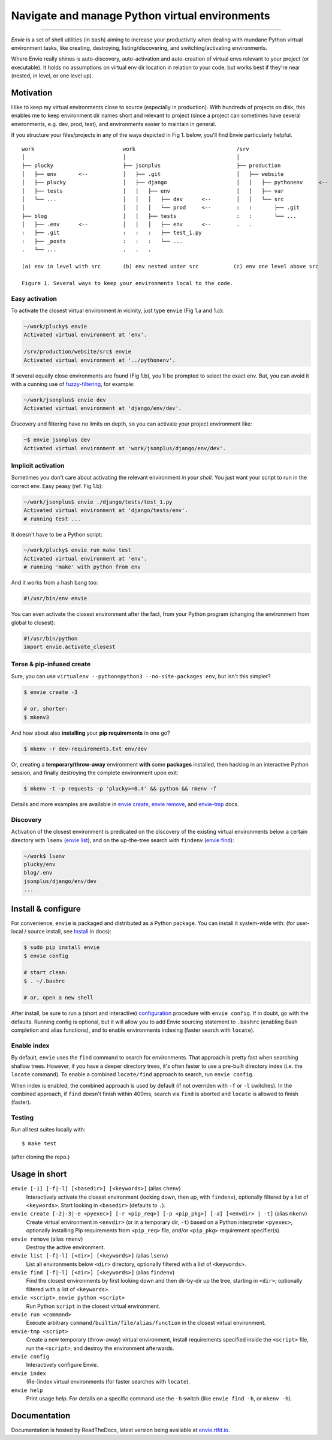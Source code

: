 Navigate and manage Python virtual environments
===============================================

.. image:: https://img.shields.io/pypi/v/envie.svg
    :target: https://pypi.python.org/pypi/envie

.. image:: https://img.shields.io/badge/platform-GNU/Linux,%20BSD,%20Darwin/OS%20X-red.svg
    :target: https://pypi.python.org/pypi/envie

.. image:: https://img.shields.io/badge/shell-bash-blue.svg
    :target: https://pypi.python.org/pypi/envie

.. image:: https://img.shields.io/pypi/pyversions/envie.svg
    :target: https://pypi.python.org/pypi/envie

.. image:: https://api.travis-ci.org/randomir/envie.svg?branch=master
    :target: https://travis-ci.org/randomir/envie

----

*Envie* is a set of shell utilities (in ``bash``) aiming to increase your productivity
when dealing with mundane Python virtual environment tasks, like creating, destroying,
listing/discovering, and switching/activating environments.

Where Envie really shines is auto-discovery, auto-activation and auto-creation of
virtual envs relevant to your project (or executable). It holds no assumptions on
virtual env dir location in relation to your code, but works best if they're near
(nested, in level, or one level up).


Motivation
----------

I like to keep my virtual environments close to source (especially in production).
With hundreds of projects on disk, this enables me to keep environment dir names short
and relevant to project (since a project can sometimes have several environments,
e.g. dev, prod, test), and environments easier to maintain in general.

If you structure your files/projects in any of the ways depicted in Fig 1. below, you'll
find Envie particularly helpful.

::

    work                            work                                /srv
    │                               │                                   │
    ├── plucky                      ├── jsonplus                        ├── production
    │   ├── env       <--           │   ├── .git                        │   ├── website
    │   ├── plucky                  │   ├── django                      │   │   ├── pythonenv     <--
    │   ├── tests                   │   │   ├── env                     │   │   ├── var
    │   └── ...                     │   │   │   ├── dev      <--        │   │   └── src
    │                               │   │   │   └── prod     <--        :   :       ├── .git
    ├── blog                        │   │   ├── tests                   :   :       └── ...
    │   ├── .env      <--           │   │   │   ├── env      <--        .   .
    :   ├── .git                    :   :   :   ├── test_1.py
    :   ├── _posts                  :   :   :   └── ...
    .   └── ...                     .   .   .

    (a) env in level with src       (b) env nested under src           (c) env one level above src

    Figure 1. Several ways to keep your environments local to the code.


Easy activation
...............

To activate the closest virtual environment in vicinity, just type ``envie`` (Fig 1.a and 1.c):

.. code-block:: bash

    ~/work/plucky$ envie
    Activated virtual environment at 'env'.

    /srv/production/website/src$ envie
    Activated virtual environment at '../pythonenv'.

If several equally close environments are found (Fig 1.b), you'll be prompted to select
the exact env. But, you can avoid it with a cunning use of fuzzy-filtering_, for example:

.. code-block:: bash

    ~/work/jsonplus$ envie dev
    Activated virtual environment at 'django/env/dev'.

Discovery and filtering have no limits on depth, so you can activate your project environment like:

.. code-block:: bash

    ~$ envie jsonplus dev
    Activated virtual environment at 'work/jsonplus/django/env/dev'.


Implicit activation
...................

Sometimes you don't care about activating the relevant environment *in your shell*.
You just want your script to run in the correct env. Easy peasy (ref. Fig 1.b):

.. code-block:: bash

    ~/work/jsonplus$ envie ./django/tests/test_1.py
    Activated virtual environment at 'django/tests/env'.
    # running test ...

It doesn't have to be a Python script:

.. code-block:: bash

    ~/work/plucky$ envie run make test
    Activated virtual environment at 'env'.
    # running 'make' with python from env

And it works from a hash bang too:

.. code-block:: python

    #!/usr/bin/env envie

You can even activate the closest environment after the fact, from your Python program
(changing the environment from global to closest):

.. code-block:: python

    #!/usr/bin/python
    import envie.activate_closest


Terse & pip-infused create
..........................

Sure, you can use ``virtualenv --python=python3 --no-site-packages env``, but isn't this simpler?

.. code-block:: bash

    $ envie create -3

    # or, shorter:
    $ mkenv3

And how about also **installing** your **pip requirements** in one go?

.. code-block:: bash

    $ mkenv -r dev-requirements.txt env/dev

Or, creating a **temporary/throw-away** environment **with** some **packages** installed, then
hacking in an interactive Python session, and finally destroying the complete environment upon exit:

.. code-block:: bash

    $ mkenv -t -p requests -p 'plucky>=0.4' && python && rmenv -f

Details and more examples are available in `envie create`_, `envie remove`_, and `envie-tmp`_ docs.


Discovery
.........

Activation of the closest environment is predicated on the discovery of the existing virtual
environments below a certain directory with ``lsenv`` (`envie list`_), and on the up-the-tree
search with ``findenv`` (`envie find`_):

.. code-block:: bash

    ~/work$ lsenv
    plucky/env
    blog/.env
    jsonplus/django/env/dev
    ...


.. _chenv: http://envie.readthedocs.io/en/latest/commands.html#chenv
.. _fuzzy-filtering: http://envie.readthedocs.io/en/latest/commands.html#fuzzy-filtering
.. _`envie create`: http://envie.readthedocs.io/en/latest/commands.html#mkenv
.. _`envie remove`: http://envie.readthedocs.io/en/latest/commands.html#rmenv
.. _`envie-tmp`: http://envie.readthedocs.io/en/latest/commands.html#envie-tmp
.. _`envie list`: http://envie.readthedocs.io/en/latest/commands.html#lsenv
.. _`envie find`: http://envie.readthedocs.io/en/latest/commands.html#findenv


Install & configure
-------------------

For convenience, ``envie`` is packaged and distributed as a Python package.
You can install it system-wide with: (for user-local / source install, see `Install`_ in docs):

.. code-block:: bash

    $ sudo pip install envie
    $ envie config

    # start clean:
    $ . ~/.bashrc

    # or, open a new shell

After install, be sure to run a (short and interactive) `configuration`_ procedure with ``envie config``.
If in doubt, go with the defaults. Running config is optional, but it will allow you
to add Envie sourcing statement to ``.bashrc`` (enabling Bash completion and alias
functions), and to enable environments indexing (faster search with ``locate``).

.. _Install: http://envie.readthedocs.io/en/latest/setup.html#install
.. _configuration: http://envie.readthedocs.io/en/latest/setup.html#configure


Enable index
............

By default, ``envie`` uses the ``find`` command to search for environments. That
approach is pretty fast when searching shallow trees. However, if you have a
deeper directory trees, it's often faster to use a pre-built directory index
(i.e. the ``locate`` command). To enable a combined ``locate/find`` approach to
search, run ``envie config``.

When index is enabled, the combined approach is used by default (if not overriden with
``-f`` or ``-l`` switches). In the combined approach, if ``find`` doesn't finish
within 400ms, search via ``find`` is aborted and ``locate`` is allowed to finish
(faster).


Testing
.......

Run all test suites locally with::

    $ make test

(after cloning the repo.)


Usage in short
--------------

``envie [-1] [-f|-l] [<basedir>] [<keywords>]`` (alias ``chenv``)
    Interactively activate the closest environment (looking down, then up, with ``findenv``), optionally filtered by a list of ``<keywords>``. Start looking in ``<basedir>`` (defaults to ``.``).

``envie create [-2|-3|-e <pyexec>] [-r <pip_req>] [-p <pip_pkg>] [-a] [<envdir> | -t]`` (alias ``mkenv``)
    Create virtual environment in ``<envdir>`` (or in a temporary dir, ``-t``) based on a Python interpreter ``<pyexec>``, optionally installing Pip requirements from ``<pip_req>`` file, and/or ``<pip_pkg>`` requirement specifier(s).

``envie remove`` (alias ``rmenv``)
    Destroy the active environment.

``envie list [-f|-l] [<dir>] [<keywords>]`` (alias ``lsenv``)
    List all environments below ``<dir>`` directory, optionally filtered with a list of ``<keywords>``.

``envie find [-f|-l] [<dir>] [<keywords>]`` (alias ``findenv``)
    Find the closest environments by first looking down and then dir-by-dir up the tree, starting in ``<dir>``; optionally filtered with a list of ``<keywords>``.

``envie <script>``, ``envie python <script>``
    Run Python ``script`` in the closest virtual environment.

``envie run <command>``
    Execute arbitrary ``command/builtin/file/alias/function`` in the closest virtual environment.

``envie-tmp <script>``
    Create a new temporary (throw-away) virtual environment, install requirements specified inside the ``<script>`` file, run the ``<script>``, and destroy the environment afterwards.

``envie config``
    Interactively configure Envie.

``envie index``
    (Re-)index virtual environments (for faster searches with ``locate``).

``envie help``
    Print usage help. For details on a specific command use the ``-h`` switch (like ``envie find -h``, or ``mkenv -h``).


Documentation
-------------

Documentation is hosted by ReadTheDocs, latest version being available at `envie.rtfd.io <http://envie.rtfd.io/>`_.


